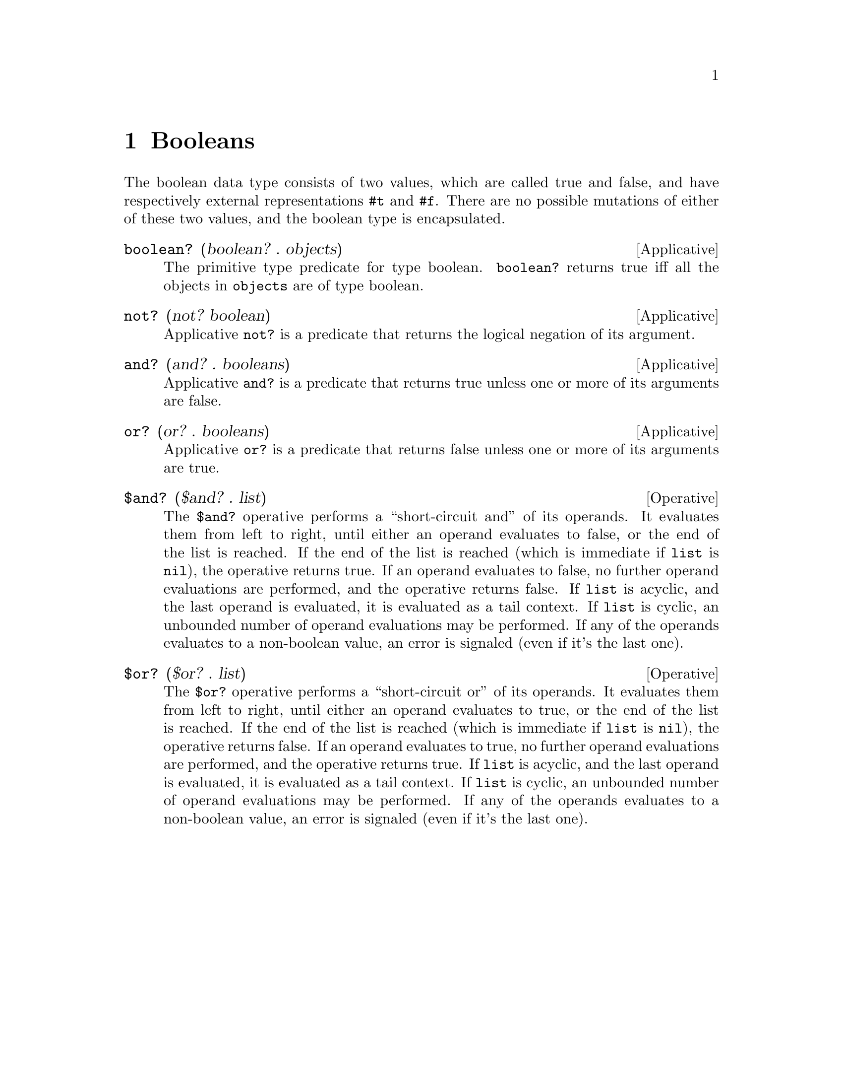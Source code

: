 @c -*-texinfo-*-
@setfilename ../src/booleans

@node Booleans, Equivalence, Introduction, Top
@comment  node-name,  next,  previous,  up

@chapter Booleans
@cindex booleans

  The boolean data type consists of two values, which are called true
and false, and have respectively external representations @code{#t}
and @code{#f}.  There are no possible mutations of either of these two 
@c add encapsulated cross ref
values, and the boolean type is encapsulated.

@deffn Applicative boolean? (boolean? . objects)
  The primitive type predicate for type boolean.  @code{boolean?}
returns true iff all the objects in @code{objects} are of type boolean.
@end deffn

@deffn Applicative not? (not? boolean)
  Applicative @code{not?} is a predicate that returns the logical
negation of its argument.
@end deffn

@deffn Applicative and? (and? . booleans)
  Applicative @code{and?} is a predicate that returns true unless one
or more of its arguments are false.
@end deffn

@deffn Applicative or? (or? . booleans)
  Applicative @code{or?} is a predicate that returns false unless one
or more of its arguments are true.
@end deffn

@deffn Operative $and? ($and? . list)
  The @code{$and?} operative performs a ``short-circuit and'' of its
operands.  It evaluates them from left to right, until either an
operand evaluates to false, or the end of the list is reached.  If the
end of the list is reached (which is immediate if @code{list} is
@code{nil}), the operative returns true.  If an operand evaluates to
false, no further operand evaluations are performed, and the operative
returns false.  If @code{list} is acyclic, and the last operand is
@c TODO cross ref tail-contect
evaluated, it is evaluated as a tail context.  If @code{list} is
cyclic, an unbounded number of operand evaluations may be
performed.  If any of the operands evaluates to a non-boolean value, an
error is signaled (even if it's the last one).
@end deffn

@deffn Operative $or? ($or? . list)
  The @code{$or?} operative performs a ``short-circuit or'' of its
operands.  It evaluates them from left to right, until either an
operand evaluates to true, or the end of the list is reached.  If the
end of the list is reached (which is immediate if @code{list} is
@code{nil}), the operative returns false.  If an operand evaluates to
true, no further operand evaluations are performed, and the operative
returns true.  If @code{list} is acyclic, and the last operand is
@c TODO cross ref tail-contect
evaluated, it is evaluated as a tail context.  If @code{list} is
cyclic, an unbounded number of operand evaluations may be
performed.  If any of the operands evaluates to a non-boolean value, an
error is signaled (even if it's the last one).
@end deffn

